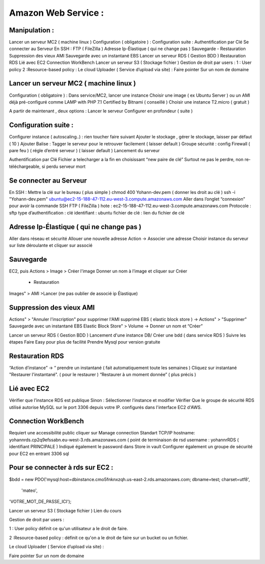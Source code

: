 Amazon Web Service : 
===================

Manipulation : 
-------------------
Lancer un serveur MC2 ( machine linux )
Configuration ( obligatoire ) :
Configuration suite :
Authentification par Clé
Se connecter au Serveur
En SSH :
FTP ( FileZilla )
Adresse Ip-Élastique ( qui ne change pas )
Sauvegarde
- Restauration
Suppression des vieux AMI
Sauvegarde avec un instantané EBS
Lancer un serveur RDS ( Gestion BDD )
Restauration RDS
Lié avec EC2
Connection WorkBench
Lancer un serveur S3 ( Stockage fichier )
Gestion de droit par users :
1 : User policy
2 :Resource-based policy :
Le cloud Uploader ( Service d’upload via site)  :
Faire pointer Sur un nom de domaine


Lancer un serveur MC2 ( machine linux ) 
-------------------
Configuration ( obligatoire ) : 
Dans service/MC2, lancer une instance 
Choisir une image ( ex Ubuntu Server ) ou un AMI déjà pré-configuré comme 
LAMP with PHP 7.1 Certified by Bitnami ( conseillé ) 
Choisir une instance T2.micro ( gratuit ) 

A partir de maintenant , deux options : 
Lancer le serveur
Configurer en profondeur ( suite ) 

Configuration suite : 
-------------------
Configurer instance ( autoscaling..) : rien toucher faire suivant 
Ajouter le stockage , gérer le stockage, laisser par défaut ( 10 ) 
Ajouter Balise : Tagger le serveur pour le retrouver facilement ( laisser default )
Groupe sécurité : config Firewall ( pare feu ) ( régle d’entré serveur ) ( laisser default ) 
Lancement du serveur 

Authentification par Clé 
Fichier a telecharger a la fin en choisissant “new paire de clé”
Surtout ne pas le perdre, non re-téléchargeable, si perdu serveur mort 

Se connecter au Serveur
-------------------
En SSH : 
Mettre la clé sur le bureau ( plus simple ) 
chmod 400 Yohann-dev.pem ( donner les droit au clé ) 
ssh -i "Yohann-dev.pem" ubuntu@ec2-15-188-47-112.eu-west-3.compute.amazonaws.com
Aller dans l’onglet “connexion” pour avoir la commande SSH 
FTP ( FileZilla ) 
hote : ec2-15-188-47-112.eu-west-3.compute.amazonaws.com
Protocole : sftp 
type d’authentification : clé 
identifiant : ubuntu 
fichier de clé : lien du fichier de clé 

Adresse Ip-Élastique ( qui ne change pas ) 
-------------------
Aller dans réseau et sécurité 
Allouer une nouvelle adresse
Action -> Associer une adresse 
Choisir instance du serveur sur liste déroulante et cliquer sur associé 

Sauvegarde
-------------------
EC2, puis Actions > Image > Créer l'image
Donner un nom à l’image et cliquer sur Créer 
    - Restauration
Images" > AMI >Lancer (ne pas oublier de associé ip Élastique)


Suppression des vieux AMI
-------------------
Actions" > "Annuler l'inscription" pour supprimer l'AMI
supprimé EBS ( elastic block store ) -> Actions" > "Supprimer"
Sauvegarde avec un instantané EBS
Elastic Block Store" > Volume -> Donner un nom et “Créer”



Lancer un serveur RDS ( Gestion BDD ) 
Lancement d'une instance DB/ Créer une bdd ( dans service RDS ) 
Suivre les étapes
Faire Easy pour plus de facilité
Prendre Mysql pour  version gratuite 

Restauration RDS 
-------------------
“Action d’instance” -> “ prendre un instantané ( fait automatiquement toute les semaines ) 
Cliquez sur instantané 
"Restaurer l'instantané". ( pour le restaurer ) 
“Restaurer à un moment donnée” ( plus précis ) 

Lié avec EC2 
-------------------
Vérifier que l’instance RDS est publique 
Sinon : Sélectionner l’instance et modifier
Vérifier Que le groupe de sécurité RDS utilisé autorise MySQL sur le port 3306 depuis votre IP. 
configurés dans l'interface EC2 d'AWS.

Connection WorkBench
-------------------
Requiert une accessibilité public
cliquer sur Manage connection 
Standart TCP/IP
hostname: yohannrds.cp2q9efssabn.eu-west-3.rds.amazonaws.com ( point de terminaison de rsd
username : yohannrRDS ( identifiant PRINCIPALE ) 
Indiqué également le password dans Store in vault
Configurer également un groupe de sécurité pour EC2 en entrant 3306 sql

Pour se connecter à rds sur EC2 : 
-------------------
$bdd = new PDO('mysql:host=dbinstance.cmo5fnknxzqh.us-east-2.rds.amazonaws.com;
dbname=test;
charset=utf8',
 'mateo', 
'VOTRE_MOT_DE_PASSE_ICI');




Lancer un serveur S3 ( Stockage fichier ) 
Lien du cours

Gestion de droit par users : 

1 : User policy
définit ce qu'un utilisateur a le droit de faire.

2 :Resource-based policy : 
définit ce qu'on a le droit de faire sur un bucket ou un fichier.

Le cloud Uploader ( Service d’upload via site)  : 











Faire pointer Sur un nom de domaine



	


